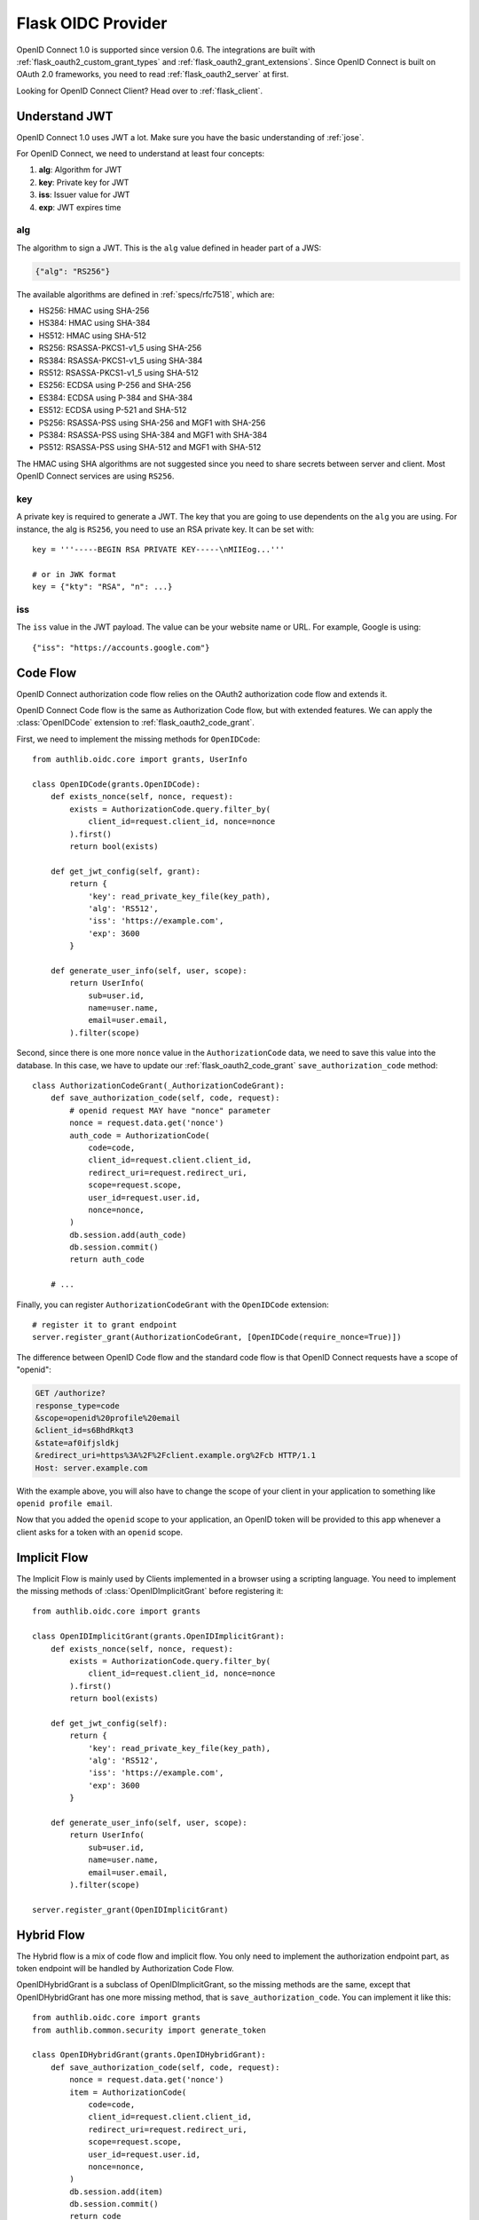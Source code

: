 .. _flask_oidc_server:

Flask OIDC Provider
===================

.. meta::
    :description: How to create an OpenID Connect 1.0 server in Flask with Authlib.
        And understand how OpenID Connect works.

OpenID Connect 1.0 is supported since version 0.6. The integrations are built
with :ref:`flask_oauth2_custom_grant_types` and :ref:`flask_oauth2_grant_extensions`.
Since OpenID Connect is built on OAuth 2.0 frameworks, you need to read
:ref:`flask_oauth2_server` at first.

.. module:: authlib.oauth2.rfc6749.grants
    :noindex:

.. versionchanged:: v0.12

    The Grant system has been redesigned from v0.12. This documentation ONLY
    works for Authlib >=v0.12.

Looking for OpenID Connect Client? Head over to :ref:`flask_client`.

Understand JWT
--------------

OpenID Connect 1.0 uses JWT a lot. Make sure you have the basic understanding
of :ref:`jose`.

For OpenID Connect, we need to understand at least four concepts:

1. **alg**: Algorithm for JWT
2. **key**: Private key for JWT
3. **iss**: Issuer value for JWT
4. **exp**: JWT expires time

alg
~~~

The algorithm to sign a JWT. This is the ``alg`` value defined in header
part of a JWS:

.. code-block:: json

    {"alg": "RS256"}

The available algorithms are defined in :ref:`specs/rfc7518`, which are:

- HS256: HMAC using SHA-256
- HS384: HMAC using SHA-384
- HS512: HMAC using SHA-512
- RS256: RSASSA-PKCS1-v1_5 using SHA-256
- RS384: RSASSA-PKCS1-v1_5 using SHA-384
- RS512: RSASSA-PKCS1-v1_5 using SHA-512
- ES256: ECDSA using P-256 and SHA-256
- ES384: ECDSA using P-384 and SHA-384
- ES512: ECDSA using P-521 and SHA-512
- PS256: RSASSA-PSS using SHA-256 and MGF1 with SHA-256
- PS384: RSASSA-PSS using SHA-384 and MGF1 with SHA-384
- PS512: RSASSA-PSS using SHA-512 and MGF1 with SHA-512

The HMAC using SHA algorithms are not suggested since you need to share
secrets between server and client. Most OpenID Connect services are using
``RS256``.

key
~~~

A private key is required to generate a JWT. The key that you are going to use
dependents on the ``alg`` you are using. For instance, the alg is ``RS256``,
you need to use an RSA private key. It can be set with::

    key = '''-----BEGIN RSA PRIVATE KEY-----\nMIIEog...'''

    # or in JWK format
    key = {"kty": "RSA", "n": ...}

iss
~~~

The ``iss`` value in the JWT payload. The value can be your website name or
URL. For example, Google is using::

    {"iss": "https://accounts.google.com"}

.. _flask_odic_code:

Code Flow
---------

OpenID Connect authorization code flow relies on the OAuth2 authorization code
flow and extends it.

OpenID Connect Code flow is the same as Authorization Code flow, but with
extended features. We can apply the :class:`OpenIDCode` extension to
:ref:`flask_oauth2_code_grant`.

First, we need to implement the missing methods for ``OpenIDCode``::

    from authlib.oidc.core import grants, UserInfo

    class OpenIDCode(grants.OpenIDCode):
        def exists_nonce(self, nonce, request):
            exists = AuthorizationCode.query.filter_by(
                client_id=request.client_id, nonce=nonce
            ).first()
            return bool(exists)

        def get_jwt_config(self, grant):
            return {
                'key': read_private_key_file(key_path),
                'alg': 'RS512',
                'iss': 'https://example.com',
                'exp': 3600
            }

        def generate_user_info(self, user, scope):
            return UserInfo(
                sub=user.id,
                name=user.name,
                email=user.email,
            ).filter(scope)

Second, since there is one more ``nonce`` value in the ``AuthorizationCode``
data, we need to save this value into the database. In this case, we have to
update our :ref:`flask_oauth2_code_grant` ``save_authorization_code`` method::

    class AuthorizationCodeGrant(_AuthorizationCodeGrant):
        def save_authorization_code(self, code, request):
            # openid request MAY have "nonce" parameter
            nonce = request.data.get('nonce')
            auth_code = AuthorizationCode(
                code=code,
                client_id=request.client.client_id,
                redirect_uri=request.redirect_uri,
                scope=request.scope,
                user_id=request.user.id,
                nonce=nonce,
            )
            db.session.add(auth_code)
            db.session.commit()
            return auth_code

        # ...

Finally, you can register ``AuthorizationCodeGrant`` with the ``OpenIDCode``
extension::

    # register it to grant endpoint
    server.register_grant(AuthorizationCodeGrant, [OpenIDCode(require_nonce=True)])

The difference between OpenID Code flow and the standard code flow is that
OpenID Connect requests have a scope of "openid":

.. code-block:: http

    GET /authorize?
    response_type=code
    &scope=openid%20profile%20email
    &client_id=s6BhdRkqt3
    &state=af0ifjsldkj
    &redirect_uri=https%3A%2F%2Fclient.example.org%2Fcb HTTP/1.1
    Host: server.example.com

With the example above, you will also have to change the scope of your client
in your application to something like ``openid profile email``.

Now that you added the ``openid`` scope to your application, an OpenID token
will be provided to this app whenever a client asks for a token with an
``openid`` scope.

.. _flask_odic_implicit:

Implicit Flow
-------------

The Implicit Flow is mainly used by Clients implemented in a browser using
a scripting language. You need to implement the missing methods of
:class:`OpenIDImplicitGrant` before registering it::

    from authlib.oidc.core import grants

    class OpenIDImplicitGrant(grants.OpenIDImplicitGrant):
        def exists_nonce(self, nonce, request):
            exists = AuthorizationCode.query.filter_by(
                client_id=request.client_id, nonce=nonce
            ).first()
            return bool(exists)

        def get_jwt_config(self):
            return {
                'key': read_private_key_file(key_path),
                'alg': 'RS512',
                'iss': 'https://example.com',
                'exp': 3600
            }

        def generate_user_info(self, user, scope):
            return UserInfo(
                sub=user.id,
                name=user.name,
                email=user.email,
            ).filter(scope)

    server.register_grant(OpenIDImplicitGrant)

.. _flask_odic_hybrid:

Hybrid Flow
------------

The Hybrid flow is a mix of code flow and implicit flow. You only need to
implement the authorization endpoint part, as token endpoint will be handled
by Authorization Code Flow.

OpenIDHybridGrant is a subclass of OpenIDImplicitGrant, so the missing methods
are the same, except that OpenIDHybridGrant has one more missing method, that
is ``save_authorization_code``. You can implement it like this::

    from authlib.oidc.core import grants
    from authlib.common.security import generate_token

    class OpenIDHybridGrant(grants.OpenIDHybridGrant):
        def save_authorization_code(self, code, request):
            nonce = request.data.get('nonce')
            item = AuthorizationCode(
                code=code,
                client_id=request.client.client_id,
                redirect_uri=request.redirect_uri,
                scope=request.scope,
                user_id=request.user.id,
                nonce=nonce,
            )
            db.session.add(item)
            db.session.commit()
            return code

        def exists_nonce(self, nonce, request):
            exists = AuthorizationCode.query.filter_by(
                client_id=request.client_id, nonce=nonce
            ).first()
            return bool(exists)

        def get_jwt_config(self):
            return {
                'key': read_private_key_file(key_path),
                'alg': 'RS512',
                'iss': 'https://example.com',
                'exp': 3600
            }

        def generate_user_info(self, user, scope):
            return UserInfo(
                sub=user.id,
                name=user.name,
                email=user.email,
            ).filter(scope)

    # register it to grant endpoint
    server.register_grant(OpenIDHybridGrant)


Since all OpenID Connect Flow require ``exists_nonce``, ``get_jwt_config``
and ``generate_user_info`` methods, you can create shared functions for them.

Find the `example of OpenID Connect server <https://github.com/authlib/example-oidc-server>`_.
